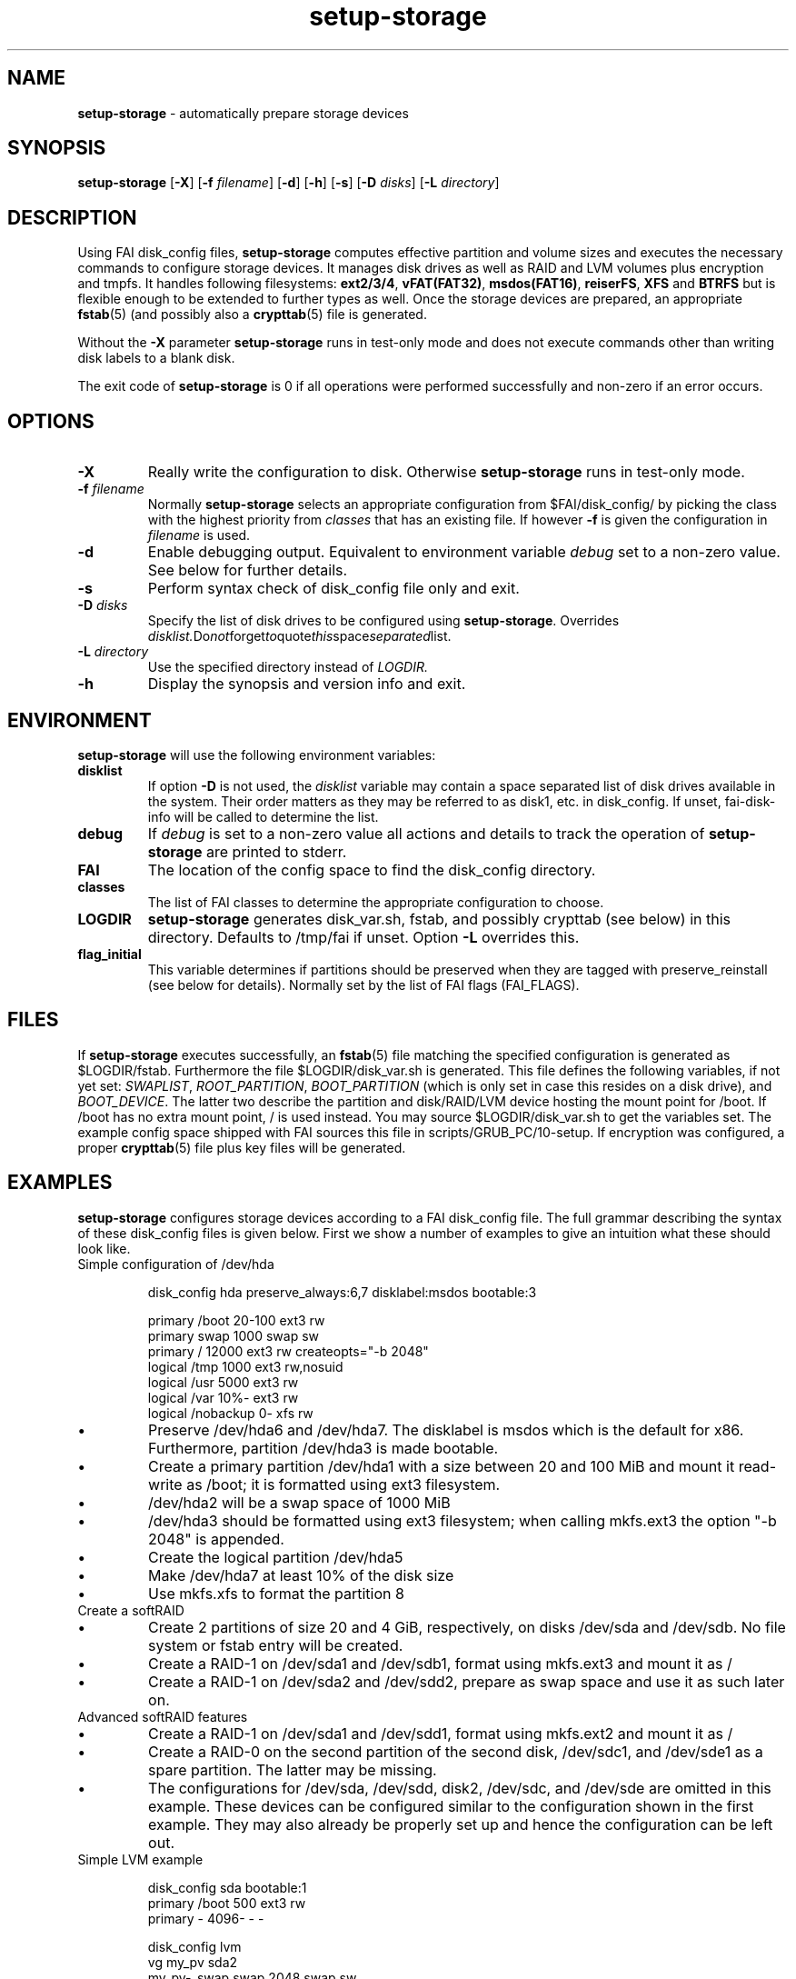 .TH setup-storage 8 "October 23, 2011" "Debian GNU/Linux"
.SH NAME
\fBsetup-storage\fP
\- automatically prepare storage devices
.SH SYNOPSIS
.br
\fBsetup-storage\fP
[\fB\-X\fP]
[\fB\-f\fP \fIfilename\fP]
[\fB\-d\fP]
[\fB\-h\fP]
[\fB\-s\fP]
[\fB\-D\fP \fIdisks\fP]
[\fB\-L\fP \fIdirectory\fP]
.SH DESCRIPTION
Using FAI disk_config files,
\fBsetup-storage\fP
computes effective partition and volume sizes and executes the necessary
commands to configure storage devices. It manages disk drives as well as RAID
and LVM volumes plus encryption and tmpfs. It handles following
filesystems: \fBext2/3/4\fP, \fBvFAT(FAT32)\fP, \fBmsdos(FAT16)\fP, \fBreiserFS\fP, \fBXFS\fP and
\fBBTRFS\fP but is flexible enough to be extended to further types as well.
Once the storage devices are prepared, an appropriate
\fBfstab\fP(5) (and possibly also a \fBcrypttab\fP(5)
file is generated.

Without the
\fB\-X\fP
parameter
\fBsetup-storage\fP
runs in test-only mode and does not execute commands other than writing disk
labels to a blank disk.

The exit code of
\fBsetup-storage\fP
is 0 if all operations were performed successfully and non-zero if an error
occurs.
.SH OPTIONS

.TP
\fB\-X\fP
Really write the configuration to disk. Otherwise
\fBsetup-storage\fP
runs in test-only mode.

.TP
\fB\-f\fP \fIfilename\fP
Normally
\fBsetup-storage\fP
selects an appropriate configuration from
$FAI/disk_config/
by picking the class with the highest priority from
.IR classes
that has an existing file.
If however
\fB\-f\fP
is given the configuration in
\fIfilename\fP
is used.

.TP
\fB\-d\fP
Enable debugging output. Equivalent to environment variable
.IR debug
set to a non-zero value. See below for further details.

.TP
\fB\-s\fP
Perform syntax check of disk_config file only and exit.

.TP
\fB\-D\fP \fIdisks\fP
Specify the list of disk drives to be configured using
\fBsetup-storage\fP. Overrides
.IR disklist. Do not forget to quote this space separated list.

.TP
\fB\-L\fP \fIdirectory\fP
Use the specified directory instead of
.IR LOGDIR.

.TP
\fB\-h\fP
Display the synopsis and version info and exit.
.SH ENVIRONMENT
\fBsetup-storage\fP
will use the following environment variables:
.TP
.B disklist
If option
\fB\-D\fP
is not used, the
.IR disklist
variable may contain a space separated list of disk drives available in the
system. Their order matters as they may be referred to as disk1, etc. in
disk_config. If unset, fai-disk-info will be called to determine the list.
.TP
.B debug
If
.IR debug
is set to a non-zero value all actions and details to track the operation of
\fBsetup-storage\fP
are printed to stderr.
.TP
.B FAI
The location of the config space to find the disk_config directory.
.TP
.B classes
The list of FAI classes to determine the appropriate configuration to choose.
.TP
.B LOGDIR
\fBsetup-storage\fP
generates disk_var.sh, fstab, and possibly crypttab (see below) in this
directory. Defaults to /tmp/fai if unset.
Option
\fB\-L\fP
overrides this.
.TP
.B flag_initial
This variable determines if partitions should be preserved when they
are tagged with preserve_reinstall (see below for details). Normally set by the
list of FAI flags (FAI_FLAGS).
.SH FILES
If
\fBsetup-storage\fP
executes successfully, an
\fBfstab\fP(5)
file matching the specified configuration is generated as
$LOGDIR/fstab. Furthermore the file $LOGDIR/disk_var.sh
is generated. This file defines the following variables, if not yet set:
.IR SWAPLIST ,
.IR ROOT_PARTITION ,
.IR BOOT_PARTITION
(which is only set in case this resides on a disk drive), and
.IR BOOT_DEVICE .
The latter two describe the partition and disk/RAID/LVM device hosting the mount
point for /boot. If /boot has no extra mount point, / is used instead.
You may source $LOGDIR/disk_var.sh to get the variables set.
The example config space shipped with FAI sources this file in
scripts/GRUB_PC/10-setup.
If encryption was configured, a proper
\fBcrypttab\fP(5)
file plus key files will be generated.
.SH EXAMPLES
\fBsetup-storage\fP configures storage devices according to a FAI disk_config
file. The full grammar describing the syntax of these disk_config files is
given below. First we show a number of examples to give an intuition what these
should look like.

.TP
Simple configuration of /dev/hda
.sp
.nf
.ta 10n 20n 30n 40n 50n
disk_config hda preserve_always:6,7 disklabel:msdos bootable:3

primary /boot   20-100  ext3    rw
primary swap    1000    swap    sw
primary /       12000   ext3    rw      createopts="\-b 2048"
logical /tmp    1000    ext3    rw,nosuid
logical /usr    5000    ext3    rw
logical /var    10%-    ext3    rw
logical /nobackup       0-      xfs     rw
.sp
.fi
.PP
.IP \(bu
Preserve /dev/hda6 and /dev/hda7. The disklabel is msdos which is the default
for x86. Furthermore, partition /dev/hda3 is made bootable.
.IP \(bu
Create a primary partition /dev/hda1 with a size between 20 and 100 MiB and mount it
read-write as /boot; it is formatted using ext3 filesystem.
.IP \(bu
/dev/hda2 will be a swap space of 1000 MiB
.IP \(bu
/dev/hda3 should be formatted using ext3 filesystem; when calling mkfs.ext3
the option "\-b 2048" is appended.
.IP \(bu
Create the logical partition /dev/hda5
.IP \(bu
Make /dev/hda7 at least 10% of the disk size
.IP \(bu
Use mkfs.xfs to format the partition 8

.TP
Create a softRAID
.TS
tab(@) nospaces;
l s s s s
l l r l l.
disk_config sda
primary @ - @ 20GiB @ - @ -
primary @ - @ 4GiB @ - @ -

.T&
l s s s s.
disk_config sdb
.T&
l l r l l.
primary @ - @ 20GiB @ - @ -
primary @ - @ 4GiB @ - @ -

.T&
l s s s s.
disk_config raid
.T&
l l l l l.
raid1 @ / @ sda1,sdb1 @ ext3 @ rw
raid1 @ swap @ sda2,sdb2 @ swap @ sw
.TE
.sp
.fi
.PP
.IP \(bu
Create 2 partitions of size 20 and 4 GiB, respectively, on disks /dev/sda and
/dev/sdb. No file system or fstab entry will be created.
.IP \(bu
Create a RAID-1 on /dev/sda1 and /dev/sdb1, format using mkfs.ext3 and mount
it as /
.IP \(bu
Create a RAID-1 on /dev/sda2 and /dev/sdd2, prepare as swap space and use it as
such later on.

.TP
Advanced softRAID features
.TS
tab(@) nospaces;
l s s s s
l l l l l.
disk_config raid
raid1 @ / @ sda1,sdd1 @ ext2 @ rw,errors=remount-ro
raid0 @ - @ disk2.2,sdc1,sde1:spare:missing @ ext2 @ default
.TE
.sp
.fi
.PP
.IP \(bu
Create a RAID-1 on /dev/sda1 and /dev/sdd1, format using mkfs.ext2 and mount
it as /
.IP \(bu
Create a RAID-0 on the second partition of the second disk, /dev/sdc1, and
/dev/sde1 as a spare partition. The latter may be missing.
.IP \(bu
The configurations for /dev/sda, /dev/sdd, disk2, /dev/sdc, and /dev/sde are
omitted in this example. These devices can be configured similar to the
configuration shown in the first example. They may also already be properly set
up and hence the configuration can be left out.

.TP
Simple LVM example
.sp
.nf
.ta 15n 22n 30n 40n
disk_config sda bootable:1
primary /boot   500     ext3    rw
primary -       4096-   -       -

disk_config lvm
vg      my_pv   sda2
my_pv-_swap     swap    2048    swap    sw
my_pv-_root     /       2048    ext3    rw
.sp
.fi
.PP
.IP \(bu
Configure /dev/sda with two partitions.
.IP \(bu
The second of those, /dev/sda2, is then used in the LVM volume group my_pv.
.IP \(bu
This volume group hosts two logical volumes: _swap and _root.

.TP
LVM on software RAID
.sp
.nf
.ta 18n 28n 38n 45n 55n
disk_config disk1
primary -       350     -       -
primary swap    2G      swap    sw,pri=1
primary -       0-      -       -

disk_config sdb  sameas:disk1

disk_config raid fstabkey:uuid
raid1   /boot   disk1.1,disk2.1       ext4    rw,noatime,errors=remount-ro
raid1   -       disk1.3,disk2.3       -       -

disk_config lvm fstabkey:uuid
vg      vg_system       md1
vg_system-root  /       8G      ext4    rw,noatime
vg_system-var   /var    20G     ext4    rw,noatime
vg_system-home  /home   10G     ext4    rw,noatime,nosuid,nodev
vg_system-tmp   /tmp    30G     ext4    rw,noatime,nosuid,nodev
.sp
.fi
.PP
.IP \(bu
Configure the first and second disk identical with three partitions each.
.IP \(bu
The first partitions of each device are bundled into a RAID 1 (/dev/md0), which
will be mounted at /boot.
.IP \(bu
The third partitions of each device are combined as another RAID 1, but not
mounted. Instead, the resulting device /dev/md1 is used to host the LVM volume
group vg_system.

Do not forget to install the packages mdadm and lvm2 into a system
using this partition scheme. Also set rd.auto when using dracut as
initrd generator.
.TP
Crypt example
.sp
.nf
.ta 10n 20n 30n 40n 50n
disk_config /dev/sdb
primary /       21750   ext3    defaults,errors=remount-ro
primary /boot   250     ext3    defaults
logical -       4000    -       -
logical -       2000    -       -
logical -       10-     -       -

disk_config cryptsetup
swap    swap    /dev/sdb5       swap    defaults
tmp     /tmp    /dev/sdb6       ext2    defaults
luks    /local00        /dev/sdb7       ext3    defaults,errors=remount-ro  createopts="\-m     0"
.sp
.fi
.PP
.IP \(bu
Configure /dev/sdb with 2 primary partitions, one extended partition, and 3
logical partitions.
.IP \(bu
Encrypt the swap space, /tmp, and /local00. As described in the CAVEATS section,
the encryption keys will be stored in a temporary directory only.
.IP \(bu
The initial password for the encrypted device can also be set in
the configuration file by using the syntax - luks:"secret"

.TP
tmpfs example
.sp
.nf
.ta 10n 20n 30n 40n 50n
disk_config tmpfs
tmpfs   /tmp    RAM:20% defaults
tmpfs   /scratch        3GiB    defaults
.sp
.fi
.PP
.IP \(bu
Mount a tmpfs on /tmp with a maximum size equal to 20% of the total amount of
RAM in the machine. This is equivalent to using size=20% in the tmpfs mount
options.
.IP \(bu
Mount a tmpfs on /scratch with a maximum size of 3 GiB.

.TP
Simple BTRFS example
.sp
.nf
.ta 10n 20n 30n 40n 50n
disk_config disk1
primary /boot 500 ext4 rw
primary - 2G- - -

disk_config disk2
primary - 2G- - -

disk_config disk3 sameas:disk2
disk_config disk4 sameas:disk2

disk_config btrfs fstabkey:uuid
btrfs raid1 /                 disk1.2,disk2.1  noatime,subvol=@/
btrfs raid1 /home             disk3.1,disk4.1  subvol=@home,noatime
.sp
.fi
.PP
.IP \(bu
Four disks are used to create a BTRFS RAID. The first disk contains the boot
partition, the second partition of disk one and the second disk in its
entirety are used to create the / RAID.
The third and fourth disks are used to create the /home RAID.
.IP \(bu
Note that each BTRFS RAID must contain an initial subvolume. This is
necessary to use advanced BTRFS features such as snapshots. The initial
subvolume name is taken from the subvol mountoption. In the above
example those would be @/ and @home.
 Subvolume names begin with an @ by convention.
.IP \(bu
Every BTRFS line must begin with btrfs followed by the RAID-level of
the actual data -- NOT metadata! By default metadata uses RAID1,
however this can be changed using createopts.

.TP
External log device example
.sp
.nf
.ta 10n 20n 30n 40n 60n
disk_config /dev/sda fstabkey:uuid bootable:2
primary /       20GiB   ext3            defaults
primary /boot   250     ext2            defaults
primary swap    4GiB    swap            defaults
logical -       256     ext3_journal    -
logical -       256     ext4_journal    -
logical -       256     xfs_journal     -

disk_config /dev/sdb fstabkey:uuid
primary /mnt/ext3       33%     ext3:journal=/dev/sda5          defaults
primary /mnt/ext4       33%     ext4:journal=/dev/sda6          defaults
primary /mnt/xfs        33%     xfs:journal=/dev/sda7           defaults
.sp
.fi
.PP
.IP \(bu
Mount an ext3 filesystem on /dev/sdb1 with an external journal on /dev/sda5
.IP \(bu
Mount an ext4 filesystem on /dev/sdb2 with an external journal on /dev/sda6
.IP \(bu
Mount an XFS filesystem on /dev/sdb3 using /dev/sda7 as the log device
.SH SYNTAX
This section describes the syntax of disk_config files


file ::= <lines> EOF
.br


lines ::= EOL
.br
          /* empty lines or whitespace only */
.br
          | <comment> EOL
.br
          | <config> EOL
.br


comment ::= #.*
.br


config ::= disk_config lvm( <lvmoption>)*
.br
           | disk_config raid( <raidoption>)*
.br
           | disk_config cryptsetup( <cryptsetupoption>)*
.br
           | disk_config tmpfs
.br
           | disk_config end
.br
           | disk_config disk[[:digit:]]+( <option>)*
.br
           | disk_config [^[:space:]]+( <option>)*
.br
           /* fully qualified device-path or short form, like hda, whereby full
.br
            * path is assumed to be /dev/hda; may contain shell globbing such
.br
            * as /dev/disk/by-id/scsi-* */
.br
           | <volume>
.br


lvmoption ::= /* empty */
.br
           | preserve_always:([^/,\\s\\-]+-[^/,\\s\\-]+(,[^/,\\s\\-]+-[^/,\\s\\-]+)*|all)
.br
           /* preserve volumes -- always */
.br
           | preserve_reinstall:([^/,\\s\\-]+-[^/,\\s\\-]+(,[^/,\\s\\-]+-[^/,\\s\\-]+)*|all)
.br
           /* preserve volumes -- unless the system is installed for the
.br
           first time */
.br
           | preserve_lazy:([^/,\\s\\-]+-[^/,\\s\\-]+(,[^/,\\s\\-]+-[^/,\\s\\-]+)*|all)
.br
           /* preserve volumes -- unless these don't exist yet */
.br
           | always_format:([^/,\\s\\-]+-[^/,\\s\\-]+(,[^/,\\s\\-]+-[^/,\\s\\-]+)*|all)
.br
           /* run mkfs on the volumes, even if marked as preserve */
.br
           | resize:([^/,\\s\\-]+-[^/,\\s\\-]+(,[^/,\\s\\-]+-[^/,\\s\\-]+)*|all)
.br
           /* attempt to resize partitions */
.br
           | fstabkey:(device|label|uuid)
.br
           /* when creating the fstab, the key used for defining the device
.br
           may be the device (/dev/xxx), a label given using \-L, or the uuid
.br
           */
.br


raidoption ::= /* empty */
.br
           | preserve_always:([[:digit:]]+(,[[:digit:]]+)*|all)
.br
           /* preserve volumes -- always */
.br
           | preserve_reinstall:([[:digit:]]+(,[[:digit:]]+)*|all)
.br
           /* preserve volumes -- unless the system is installed for the
.br
           first time */
.br
           | preserve_lazy:([[:digit:]]+(,[[:digit:]]+)*|all)
.br
           /* preserve volumes -- unless these don't exist yet */
.br
           | always_format:([[:digit:]]+(,[[:digit:]]+)*|all)
.br
           /* run mkfs on the volumes, even if marked as preserve */
.br
           | fstabkey:(device|label|uuid)
.br
           /* when creating the fstab the key used for defining the device
.br
           may be the device (/dev/xxx), a label given using \-L, or the uuid
.br
           */
.br


cryptsetupoption ::= /* empty */
.br
           | randinit
.br
           /* initialise all encrypted partitions with random data */
.br


option ::= /* empty */
.br
           | preserve_always:([[:digit:]]+(,[[:digit:]]+)*|all)
.br
           /* preserve partitions -- always; the numbers refer to partition
.br
           numbers, i.e., preserve_always:5 for /dev/hda refers to /dev/hda5,
.br
           which may not necessarily be the 5th line of the configuration */
.br
           | preserve_reinstall:([[:digit:]]+(,[[:digit:]]+)*|all)
.br
           /* preserve partitions -- unless the system is installed for the
.br
           first time. See preserve_always above for the semantics of numbers
.br
           used for referring to partitions. */
.br
           | preserve_lazy:([[:digit:]]+(,[[:digit:]]+)*|all)
.br
           /* preserve partitions -- unless these don't exist yet */
.br
           | always_format:([[:digit:]]+(,[[:digit:]]+)*|all)
.br
           /* run mkfs on the partitions, even if marked as preserve */
.br
           | resize:([[:digit:]]+(,[[:digit:]]+)*|all)
.br
           /* attempt to resize partitions */
.br
           | disklabel:(msdos|gpt|gpt-bios)
.br
           /* write a disklabel - default is msdos */
.br
           | bootable:[[:digit:]]+
.br
           /* mark a partition bootable, default is / */
.br
           | virtual
.br
           /* do not assume the disk to be a physical device, use with xen */
.br
           | fstabkey:(device|label|uuid)
.br
           /* when creating the fstab the key used for defining the device
.br
           may be the device (/dev/xxx), a label given using \-L, or the uuid
.br
           */
.br
           | sameas:(disk[[:digit:]]+|[^[:space:]]+)
.br
           /* Indicate that this disk will use the same scheme
.br
           as the given device. The referenced device must be
.br
           defined before the device using this option. Use only
.br
           with identical hardware.
.br
           */
.br
           | align-at:([[:digit:]]+[kKMGTPiB]*)
.br
           /* Align partitions at multiples of the given block size (unit
.br
           defaults to MiB, if omitted). Such an alignment, e.g., 4K, might be
.br
           important for proper performance of RAID arrays which use a logical
.br
           block size other than the sector size of the underlying disks. It
.br
           must, however, always be a multiple of this sector size.
.br
           */
.br


volume ::= <type> <mountpoint> <size> <filesystem> <mount_options> <fs_options>
.br
           | vg <name> <size> <fs_options>
.br
           /* lvm vg */
.br
           | tmpfs <mountpoint> <tmpfs_size> <mount_options>
.br
           /* tmpfs volume */
.br


type ::= primary
.br
         /* for physical disks only */
.br
         | logical
.br
         /* for physical disks only */
.br
         | raw-disk
.br
         /* for physical disks only: do not partition this disk, use it as-is */
.br
         | raid[0156]
.br
         /* raid level */
.br
         | luks
.br
         /* encrypted partition using LUKS and auto-generate a key file */
.br
         | luks:"[^"]+"
.br
         /* encrypted partition using LUKS and use quoted string as passphrase */
.br
         | tmp
.br
         /* encrypted partition for /tmp usage, will be
.br
            recreated with a random key at each boot and
.br
            reformatted as ext2 */
.br
         | swap
.br
         /* encrypted partition for swap space usage, will
.br
            be recreated with a random key at each boot and
.br
            reformatted as swap space */
.br
         | [^/[:space:]]+-[^/[:space:]]+
.br
         /* lvm logical volume: vg name and lv name*/
.br


mountpoint ::= (-|swap|/[^\:[:space:]]*)
.br
               /* do not mount, mount as swap, or mount at fully qualified path */
.br


name ::= [^/[:space:]]+
.br
         /* lvm volume group name */
.br


sizespec ::= RAM:[[:digit:]]+%|[[:digit:]]+[kKMGTP%iB]*
.br
         /* size in kilo (KiB), mega (default, MiB), giga (GiB), tera (TiB),
.br
          * petabytes (PiB) or percentage of disk size or RAM size; integers
.br
          * only, no decimal numbers.
.br
          * Use KB, MB, GB, ... for a factor of 1000 instead of 1024 as
.br
          * multiplier */


size ::= <sizespec>(-(<sizespec>)?)?(:resize|:preserve_(always|reinstall|lazy))?
.br
         /* size, possibly given as a range; physical partitions or lvm logical
.br
          * volumes only */
.br
         | -<sizespec>(:resize|:preserve_(always|reinstall|lazy))?
.br
         /* size given as upper limit; physical partitions or lvm logical
.br
          * volumes only */
.br
         | [^,:[:space:]]+(:(spare|missing))*(,[^,:[:space:]]+(:(spare|missing))*)*
.br
         /* devices and options for a raid or lvm vg */
.br


tmpfs_size ::= <sizespec>
.br
         /* tmpfs size */
.br


mount_options ::= [^[:space:]]+
.br


filesystem ::= -
.br
               | swap
.br
               | [^[:space:]]
.br
               /* mkfs.xxx must exist */
.br


fs_options ::= (createopts=".*"|tuneopts=".*"|(pv|vg|lv|md)createopts=".*")*
.br
               /* options to append to mkfs.xxx and to the filesystem-specific
.br
                * tuning tool, pvcreate, vgcreate, lvcreate or mdadm */
.br

.SH CAVEATS
.IP \(bu
If you use software RAID or LVM in your disk config, do not forget
also to add the required packages (like mdadm and lvm2) to the package
config. Otherwise the client will not be able to use these features.

.IP \(bu
Machine does not boot because no partition is marked as bootable: If the
bootable option is not specified, not partition will be marked as such. Modern
BIOSes don't seem to require such markers anymore, but for some systems it may
still be necessary. Previous versions of setup-storage by default marked the
partition mounting / as bootable, but this is not a sane default for all cases.
If you want to be sure not boot failures happen because of a missing bootable
marker, explicitly set the bootable option. Of course, there are lots of other
reasons why a system may fail to boot.
.IP \(bu
Crypto support requires some site-specific changes: If you use cryptsetup
stanza, a \fBcrypttab\fP(5) file and key files for all luks volumes will be created
(unless you used the passphrase option). The key files are left in /tmp/fai; you
will want to copy these to some removable media. To make encrypted root devices
actually usable, you need to add busybox (and initramfs-tools) to your package
config.
.IP \(bu
For backwards compatibility or other system-specific reasons an alignment to
cylinder boundaries may be necessary. Yet other systems will have other
alignment constraints. setup-storage sets the alignment as follows: If align-at
is set, align accordingly. Otherwise, if any partition on the particular disk is
to be preserved, default to cylinder alignment. Else use sector alignment.
.SH SEE ALSO
This program is part of FAI (Fully Automatic Installation).
The FAI homepage is http://fai-project.org.

Further documentation, including coding related information, is available
in a wiki page at http://wiki.fai-project.org/index.php/Setup-storage.
.SH AUTHOR
The
\fBsetup-storage\fP
program was written by Michael Tautschnig <mt@debian.org>, with
contributions from Christian Kern, Julien Blache <jblache@debian.org>
and others.

The original and primary author of FAI is Thomas Lange
<lange@informatik.uni-koeln.de>.
